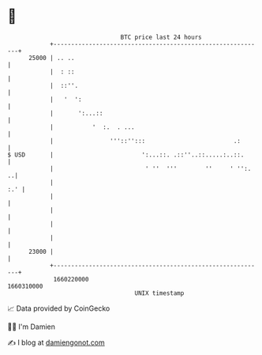 * 👋

#+begin_example
                                   BTC price last 24 hours                    
               +------------------------------------------------------------+ 
         25000 | .. ..                                                      | 
               |  : ::                                                      | 
               |  ::''.                                                     | 
               |   '  ':                                                    | 
               |       ':...::                                              | 
               |           '  :.  . ...                                     | 
               |                '''::'':::                         .:       | 
   $ USD       |                         ':...::. .::''..::.....:..::.      | 
               |                          ' ''  '''        ''     ' '':.  ..| 
               |                                                        :.' | 
               |                                                            | 
               |                                                            | 
               |                                                            | 
               |                                                            | 
         23000 |                                                            | 
               +------------------------------------------------------------+ 
                1660220000                                        1660310000  
                                       UNIX timestamp                         
#+end_example
📈 Data provided by CoinGecko

🧑‍💻 I'm Damien

✍️ I blog at [[https://www.damiengonot.com][damiengonot.com]]
